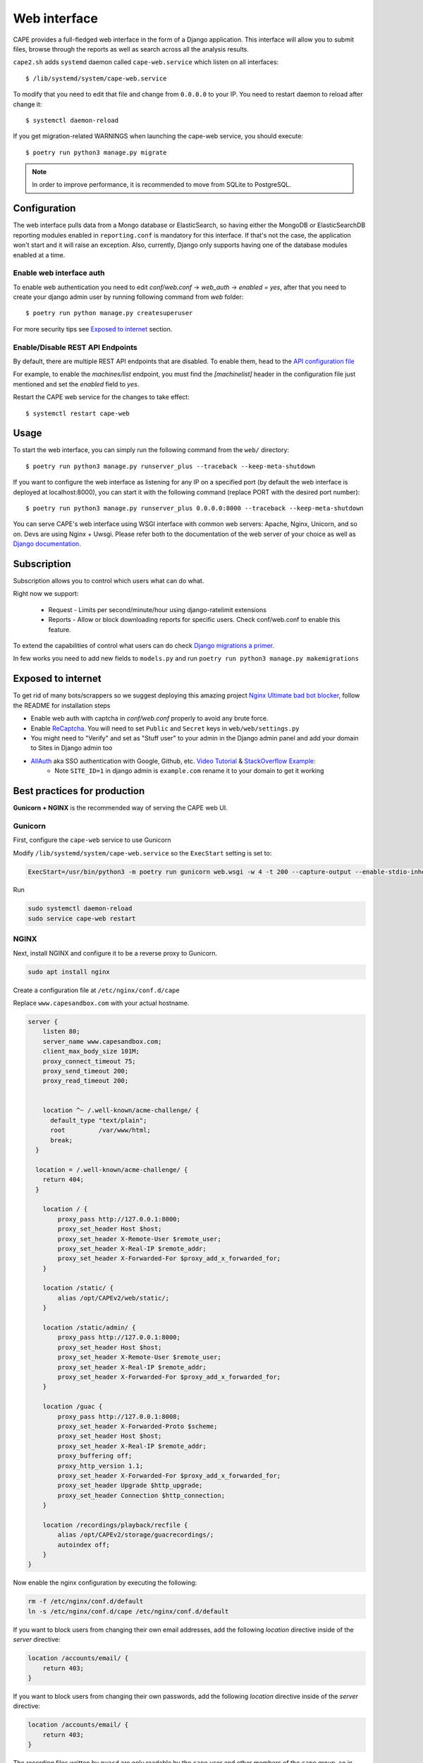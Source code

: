 =============
Web interface
=============

CAPE provides a full-fledged web interface in the form of a Django application.
This interface will allow you to submit files, browse through the reports as well
as search across all the analysis results.

``cape2.sh`` adds ``systemd`` daemon called ``cape-web.service`` which listen on all interfaces::

    $ /lib/systemd/system/cape-web.service

To modify that you need to edit that file and change from ``0.0.0.0`` to your IP.
You need to restart daemon to reload after change it::

    $ systemctl daemon-reload

If you get migration-related WARNINGS when launching the cape-web service, you should execute::

    $ poetry run python3 manage.py migrate

.. note:: In order to improve performance, it is recommended to move from SQLite to PostgreSQL.

Configuration
=============

The web interface pulls data from a Mongo database or ElasticSearch, so having
either the MongoDB or ElasticSearchDB reporting modules enabled in ``reporting.conf``
is mandatory for this interface. If that's not the case, the application won't start
and it will raise an exception. Also, currently, Django only supports having one of
the database modules enabled at a time.

Enable web interface auth
-------------------------
To enable web authentication you need to edit `conf/web.conf` -> `web_auth` -> `enabled = yes`,
after that you need to create your django admin user by running following command from `web` folder::

    $ poetry run python manage.py createsuperuser

For more security tips see `Exposed to internet`_ section.


Enable/Disable REST API Endpoints
---------------------------------
By default, there are multiple REST API endpoints that are disabled.
To enable them, head to the `API configuration file`_

For example, to enable the `machines/list` endpoint, you must find the `[machinelist]`
header in the configuration file just mentioned and set the `enabled` field to `yes`.

Restart the CAPE web service for the changes to take effect::

    $ systemctl restart cape-web

.. _`API configuration file`: https://github.com/kevoreilly/CAPEv2/blob/master/conf/api.conf


Usage
=====

To start the web interface, you can simply run the following command
from the ``web/`` directory::

    $ poetry run python3 manage.py runserver_plus --traceback --keep-meta-shutdown

If you want to configure the web interface as listening for any IP on a
specified port (by default the web interface is deployed at localhost:8000), you can start it with the following command (replace PORT
with the desired port number)::

    $ poetry run python3 manage.py runserver_plus 0.0.0.0:8000 --traceback --keep-meta-shutdown

You can serve CAPE's web interface using WSGI interface with common web servers:
Apache, Nginx, Unicorn, and so on. Devs are using Nginx + Uwsgi.
Please refer both to the documentation of the web server of your choice as well as `Django documentation`_.

.. _`Django documentation`: https://docs.djangoproject.com/


Subscription
============

Subscription allows you to control which users what can do what.

Right now we support:

    * Request - Limits per second/minute/hour using django-ratelimit extensions
    * Reports - Allow or block downloading reports for specific users. Check conf/web.conf to enable this feature.

To extend the capabilities of control what users can do check `Django migrations a primer`_.

.. _`Django migrations a primer`: https://realpython.com/django-migrations-a-primer/

In few works you need to add new fields to ``models.py`` and run ``poetry run python3 manage.py makemigrations``


Exposed to internet
===================

To get rid of many bots/scrappers so we suggest deploying this amazing project `Nginx Ultimate bad bot blocker`_, follow the README for installation steps

* Enable web auth with captcha in `conf/web.conf` properly to avoid any brute force.
* Enable `ReCaptcha`_. You will need to set ``Public`` and ``Secret`` keys in ``web/web/settings.py``
* You might need to "Verify" and set as "Stuff user" to your admin in the Django admin panel and add your domain to Sites in Django admin too
* `AllAuth`_ aka SSO authentication with Google, Github, etc. `Video Tutorial`_ & `StackOverflow Example`_:
    * Note ``SITE_ID=1`` in django admin is ``example.com`` rename it to your domain to get it working

.. _`AllAuth`: https://django-allauth.readthedocs.io/
.. _`Video Tutorial`: https://www.youtube.com/watch?v=1yqKNQ3ogKQ
.. _`StackOverflow example`: https://stackoverflow.com/a/64524223/1294762
.. _`Nginx Ultimate bad bot blocker`: https://github.com/mitchellkrogza/nginx-ultimate-bad-bot-blocker/
.. _`ReCaptcha`: https://www.google.com/recaptcha/admin/


.. _best_practices_for_production:

Best practices for production
=============================
**Gunicorn + NGINX** is the recommended way of serving the CAPE web UI.

Gunicorn
--------
First, configure the ``cape-web`` service to use Gunicorn

Modify ``/lib/systemd/system/cape-web.service`` so the ``ExecStart``
setting is set to:

.. code:: systemd

    ExecStart=/usr/bin/python3 -m poetry run gunicorn web.wsgi -w 4 -t 200 --capture-output --enable-stdio-inheritance

Run

.. code:: bash

   sudo systemctl daemon-reload
   sudo service cape-web restart

NGINX
-----
Next, install NGINX and configure it to be a reverse proxy to Gunicorn.

.. code:: bash

   sudo apt install nginx

Create a configuration file at ``/etc/nginx/conf.d/cape``

Replace ``www.capesandbox.com`` with your actual hostname.

.. code-block:: nginx

    server {
        listen 80;
        server_name www.capesandbox.com;
        client_max_body_size 101M;
        proxy_connect_timeout 75;
        proxy_send_timeout 200;
        proxy_read_timeout 200;


        location ^~ /.well-known/acme-challenge/ {
          default_type "text/plain";
          root         /var/www/html;
          break;
      }

      location = /.well-known/acme-challenge/ {
        return 404;
      }

        location / {
            proxy_pass http://127.0.0.1:8000;
            proxy_set_header Host $host;
            proxy_set_header X-Remote-User $remote_user;
            proxy_set_header X-Real-IP $remote_addr;
            proxy_set_header X-Forwarded-For $proxy_add_x_forwarded_for;
        }

        location /static/ {
            alias /opt/CAPEv2/web/static/;
        }

        location /static/admin/ {
            proxy_pass http://127.0.0.1:8000;
            proxy_set_header Host $host;
            proxy_set_header X-Remote-User $remote_user;
            proxy_set_header X-Real-IP $remote_addr;
            proxy_set_header X-Forwarded-For $proxy_add_x_forwarded_for;
        }

        location /guac {
            proxy_pass http://127.0.0.1:8008;
            proxy_set_header X-Forwarded-Proto $scheme;
            proxy_set_header Host $host;
            proxy_set_header X-Real-IP $remote_addr;
            proxy_buffering off;
            proxy_http_version 1.1;
            proxy_set_header X-Forwarded-For $proxy_add_x_forwarded_for;
            proxy_set_header Upgrade $http_upgrade;
            proxy_set_header Connection $http_connection;
        }

        location /recordings/playback/recfile {
            alias /opt/CAPEv2/storage/guacrecordings/;
            autoindex off;
        }
    }

Now enable the nginx configuration by executing the following:

.. code:: bash

   rm -f /etc/nginx/conf.d/default
   ln -s /etc/nginx/conf.d/cape /etc/nginx/conf.d/default


If you want to block users from changing their own email addresses, add the following `location` directive inside of the `server` directive:

.. code-block:: nginx

    location /accounts/email/ {
        return 403;
    }

If you want to block users from changing their own passwords, add the following `location` directive inside of the `server` directive:

.. code-block:: nginx

    location /accounts/email/ {
        return 403;
    }

The recording files written by ``guacd`` are only readable by the ``cape`` user and other members of the ``cape`` group, so in order for NGINX to read and serve the recordings the ``www-data`` user must be added to the ``cape`` group.

.. code-block:: bash

    sudo usermod www-data -G cape

Then restart NGINX

.. code-block:: bash

    sudo service nginx restart

.. warning::

    The CAPE Guacamole Django web application is currently separate from the main CAPE Django web application, and does not support any authentication. Anyone who can connect to the web server access can Guacamole consoles and recordings, if they know the CAPE analysis ID and Guacamole session GUID.

    NGINX can be configured to require HTTP basic authentication for all CAPE web applications, as an alternative to the Django authentication system.

    Install the ``apache2-utils`` package, which contains the ``htpasswd`` utility.

    .. code-block:: bash

        sudo apt install apache2-utils

    Use the ``htpasswd`` file to create a new password file and add a first user, such as ``cape``.

    .. code-block:: bash

        sudo htpasswd -c /opt/CAPEv2/web/.htpasswd cape

    Use the same command without the `-c` option to add another user to an existing password file.

    Set the proper file permissions.

    .. code-block:: bash

        sudo chown root:www-data /opt/CAPEv2/web/.htpasswd
        sudo chmod u=rw,g=r,o= /opt/CAPEv2/web/.htpasswd

    Add the following lines to the NGINX configuration, just below the ``client_max_body_size`` line.

    .. code-block:: nginx

        auth_basic           "Authentication required";
        auth_basic_user_file /opt/CAPEv2/web/.htpasswd;

    Then restart NGINX

    .. code-block:: bash

        sudo service nginx restart

Let's Encrypt certificates
^^^^^^^^^^^^^^^^^^^^^^^^^^

If you would like to install a free Let's Encrypt certificate on your NGINX
server, follow these steps, replacing ``capesandbox.com`` with your actual
hostname. Use ``cape2.sh`` to install dependencies. But also ensure that instruction
are up to date with this https://certbot.eff.org/

Install `certbot`.

.. code-block:: bash

    sudo cape2.sh letsencrypt

Request the certificate

.. code-block:: bash

    sudo certbot certonly --webroot -w /var/www/html -d www.capesandbox.com -d capesandbox.com

Install the certificate. When prompted, select the
"Attempt to reinstall this existing certificate" option.

.. code-block:: bash

    sudo certbot --nginx -d www.capesandbox.com -d capesandbox.com


Some extra security TIP(s)
==========================

* `ModSecurity tutorial`_ - rejects requests
* `Fail2ban tutorial`_ - ban hosts
* `Fail2ban + CloudFlare`_ - how to ban on CloudFlare aka CDN firewall level

.. _`ModSecurity tutorial`: https://malware.expert/tutorial/writing-modsecurity-rules/
.. _`Fail2ban tutorial`: https://www.digitalocean.com/community/tutorials/how-to-protect-an-nginx-server-with-fail2ban-on-ubuntu-14-04
.. _`Fail2ban + CloudFlare`: https://guides.wp-bullet.com/integrate-fail2ban-cloudflare-api-v4-guide/


* Example of cloudflare action ban::

    # Author: Mike Andreasen from https://guides.wp-bullet.com
    # Adapted Source: https://github.com/fail2ban/fail2ban/blob/master/config/action.d/cloudflare.conf
    # Referenced from: https://www.normyee.net/blog/2012/02/02/adding-cloudflare-support-to-fail2ban by NORM YEE
    #
    # To get your Cloudflare API key: https://www.cloudflare.com/my-account, you should use GLOBAL KEY!

    [Definition]

    # Option:  actionstart
    # Notes.:  command executed once at the start of Fail2Ban.
    # Values:  CMD
    #
    actionstart =

    # Option:  actionstop
    # Notes.:  command executed once at the end of Fail2Ban
    # Values:  CMD
    #
    actionstop =

    # Option:  actioncheck
    # Notes.:  command executed once before each actionban command
    # Values:  CMD
    #
    actioncheck =

    # Option:  actionban
    # Notes.:  command executed when banning an IP. Take care that the
    #          command is executed with Fail2Ban user rights.
    # Tags:      IP address
    #            number of failures
    #            unix timestamp of the ban time
    # Values:  CMD

    actionban = curl -s -X POST "https://api.cloudflare.com/client/v4/user/firewall/access_rules/rules" -H "X-Auth-Email: <cfuser>" -H "X-Auth-Key: <cftoken>" -H "Content-Type: application/json" --data '{"mode":"block","configuration":{"target":"ip","value":"<ip>"},"notes":"Fail2ban"}'

    # Option:  actionunban
    # Notes.:  command executed when unbanning an IP. Take care that the
    #          command is executed with Fail2Ban user rights.
    # Tags:      IP address
    #            number of failures
    #            unix timestamp of the ban time
    # Values:  CMD
    #

    actionunban = curl -s -X DELETE "https://api.cloudflare.com/client/v4/user/firewall/access_rules/rules/$( \
                curl -s -X GET "https://api.cloudflare.com/client/v4/user/firewall/access_rules/rules?mode=block&configuration_target=ip&configuration_value=<ip>&page=1&per_page=1&match=all" \
                -H "X-Auth-Email: <cfuser>" \
                -H "X-Auth-Key: <cftoken>" \
                -H "Content-Type: application/json" | awk -F"[,:}]" '{for(i=1;i<=NF;i++){if($i~/'id'\042/){print $(i+1)}}}' | tr -d '"' | head -n 1)" \
                -H "X-Auth-Email: <cfuser>" \
                -H "X-Auth-Key: <cftoken>" \
                -H "Content-Type: application/json"

    [Init]

    # Option: cfuser
    # Notes.: Replaces <cfuser> in actionban and actionunban with cfuser value below
    # Values: Your CloudFlare user account

    cfuser = put-your-cloudflare-email-here

    # Option: cftoken
    # Notes.: Replaces <cftoken> in actionban and actionunban with cftoken value below
    # Values: Your CloudFlare API key
    cftoken = put-your-API-key-here

* Example of `fail2ban` rule to ban by path::

    # This will ban any host that trying to access /api/ for 3 times in 1 minute
    # Goes to /etc/fail2ban/filters.d/nginx-cape-api.conf
    [Definition]
    failregex = ^<HOST> -.*"(GET|POST|HEAD) /api/.*HTTP.*"
    ignoreregex =

    # goes to /etc/fail2ban/jail.local
    [cape-api]
    enabled = true
    port    = http,https
    filter  = nginx-cape-api
    logpath = /var/log/nginx/access.log
    maxretry = 3
    findtime = 60
    bantime = -1
    # Remove cloudflare line if you don't use it
    action = iptables-multiport
             cloudflare

    # This will ban any host that trying to brute force login or unauthorized requests for 5 times in 1 minute
    # Goes to /etc/fail2ban/filters.d/filter.d/nginx-cape-login.conf
    [Definition]
    failregex = ^<HOST> -.*"(GET|POST|HEAD) /accounts/login/\?next=.*HTTP.*"
    ignoreregex =

    # goes to /etc/fail2ban/jail.local
    [cape-login]
    enabled = true
    port    = http,https
    filter  = nginx-cape-login
    logpath = /var/log/nginx/access.log
    maxretry = 5
    findtime = 60
    bantime = -1
    # Remove cloudflare line if you don't use it
    action = iptables-multiport
              cloudflare

* To check banned hosts::

    $ sudo fail2ban-client status cape-api

Troubleshooting
===============

Login error: no such column: users_userprofile.reports
------------------------------------------------------

    .. image:: ../_images/screenshots/login_error_user_usersprofile.png
        :align: center

This error usually appears after updating CAPEv2 and one or more changes have been made to the database schema. To solve it, you must use the `web/manage` utility like so::

$ sudo -u cape poetry run python3 manage.py migrate

The output should be similar to::


    $ sudo -u cape poetry run python3 manage.py migrate
    CAPE parser: No module named Nighthawk - No module named 'Crypto'
    Missed dependency flare-floss: poetry run pip install -U flare-floss
    Operations to perform:
      Apply all migrations: account, admin, auth, authtoken, contenttypes, openid, sessions, sites, socialaccount, users
    Running migrations:
      Applying users.0002_reports... OK


After the OK, the web service should be back to normal (no need to restart ``cape-web.service``).

No such table: auth_user
-------------------------

When executing::

$ poetry run python manage.py createsuperuser

an error like ``django.db.utils.OperationalError: no such table: auth_user``
may be raised. In order to solve it just execute the ``web/manage.py`` utility with the ``migrate`` option::

$ sudo -u cape poetry run python3 web/manage.py migrate
